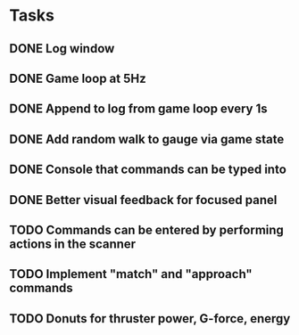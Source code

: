 * Tasks
** DONE Log window
** DONE Game loop at 5Hz
** DONE Append to log from game loop every 1s
** DONE Add random walk to gauge via game state
** DONE Console that commands can be typed into
** DONE Better visual feedback for focused panel
** TODO Commands can be entered by performing actions in the scanner
** TODO Implement "match" and "approach" commands
** TODO Donuts for thruster power, G-force, energy